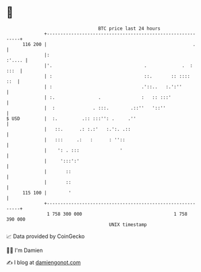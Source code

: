 * 👋

#+begin_example
                                     BTC price last 24 hours                    
                 +------------------------------------------------------------+ 
         116 200 |                                                      .     | 
                 |:                                                    :'.... | 
                 |'.                                  .             .  : :::  | 
                 | :                                  ::.       :: ::::   ::  | 
                 | :                                 .'::..   :.':''          | 
                 | :.                .               :   :: :::'              | 
                 |  :              . :::.        .::''   '::''                | 
   $ USD         |  :.         .:: :::'': .     .''                           | 
                 |   ::.      .: :.:'   :.':. .::                             | 
                 |   :::     .:   :      : ''::                               | 
                 |    ': . :::               '                                | 
                 |     ':::':'                                                | 
                 |       ::                                                   | 
                 |       ::                                                   | 
         115 100 |        '                                                   | 
                 +------------------------------------------------------------+ 
                  1 758 300 000                                  1 758 390 000  
                                         UNIX timestamp                         
#+end_example
📈 Data provided by CoinGecko

🧑‍💻 I'm Damien

✍️ I blog at [[https://www.damiengonot.com][damiengonot.com]]
